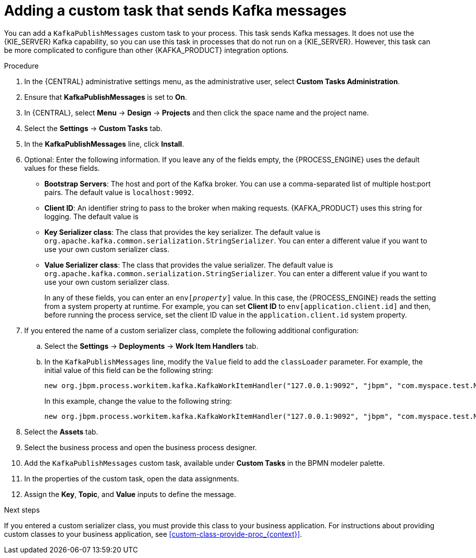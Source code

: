 [id='message-customtask-proc_{context}']
= Adding a custom task that sends Kafka messages

You can add a `KafkaPublishMessages` custom task to your process. This task sends Kafka messages. It does not use the {KIE_SERVER} Kafka capability, so you can use this task in processes that do not run on a {KIE_SERVER}. However, this task can be more complicated to configure than other {KAFKA_PRODUCT} integration options.

.Procedure

. In the {CENTRAL} administrative settings menu, as the administrative user, select *Custom Tasks Administration*.
. Ensure that *KafkaPublishMessages* is set to *On*.
. In {CENTRAL}, select *Menu* -> *Design* -> *Projects* and then click the space name and the project name.
. Select the *Settings* -> *Custom Tasks* tab.
. In the *KafkaPublishMessages* line, click *Install*.
. Optional: Enter the following information. If you leave any of the fields empty, the {PROCESS_ENGINE} uses the default values for these fields.
** *Bootstrap Servers*: The host and port of the Kafka broker. You can use a comma-separated list of multiple host:port pairs. The default value is  `localhost:9092`.
** *Client ID*: An identifier string to pass to the broker when making requests. {KAFKA_PRODUCT} uses this string for logging. The default value is
** *Key Serializer class*: The class that provides the key serializer. The default value is `org.apache.kafka.common.serialization.StringSerializer`. You can enter a different value if you want to use your own custom serializer class.
** *Value Serializer class*: The class that provides the value serializer. The default value is `org.apache.kafka.common.serialization.StringSerializer`. You can enter a different value if you want to use your own custom serializer class.
+
In any of these fields, you can enter an `env[_property_]` value. In this case, the {PROCESS_ENGINE} reads the setting from a system property at runtime. For example, you can set *Client ID* to `env[application.client.id]` and then, before running the process service, set the client ID value in the `application.client.id` system property.
+
. If you entered the name of a custom serializer class, complete the following additional configuration:
.. Select the *Settings* -> *Deployments* -> *Work Item Handlers* tab.
.. In the `KafkaPublishMessages` line, modify the `Value` field to add the `classLoader` parameter. For example,  the initial value of this field can be the following string:
+
--
----
new org.jbpm.process.workitem.kafka.KafkaWorkItemHandler("127.0.0.1:9092", "jbpm", "com.myspace.test.MyCustomSerializer", "com.myspace.test.MyCustomSerializer")
----

In this example, change the value to the following string:

----
new org.jbpm.process.workitem.kafka.KafkaWorkItemHandler("127.0.0.1:9092", "jbpm", "com.myspace.test.MyCustomSerializer", "com.myspace.test.MyCustomSerializer", classLoader)
----
--
+
. Select the *Assets* tab.
. Select the business process and open the business process designer.
. Add the `KafkaPublishMessages` custom task, available under *Custom Tasks* in the BPMN modeler palette.
. In the properties of the custom task, open the data assignments.

. Assign the *Key*, *Topic*, and *Value* inputs to define the message.

.Next steps

If you entered a custom serializer class, you must provide this class to your business application. For instructions about providing custom classes to your business application, see xref:custom-class-provide-proc_{context}[].

